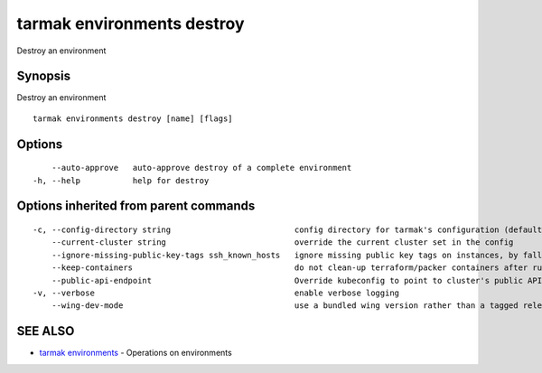 .. _tarmak_environments_destroy:

tarmak environments destroy
---------------------------

Destroy an environment

Synopsis
~~~~~~~~


Destroy an environment

::

  tarmak environments destroy [name] [flags]

Options
~~~~~~~

::

      --auto-approve   auto-approve destroy of a complete environment
  -h, --help           help for destroy

Options inherited from parent commands
~~~~~~~~~~~~~~~~~~~~~~~~~~~~~~~~~~~~~~

::

  -c, --config-directory string                          config directory for tarmak's configuration (default "~/.tarmak")
      --current-cluster string                           override the current cluster set in the config
      --ignore-missing-public-key-tags ssh_known_hosts   ignore missing public key tags on instances, by falling back to populating ssh_known_hosts with the first connection (default true)
      --keep-containers                                  do not clean-up terraform/packer containers after running them
      --public-api-endpoint                              Override kubeconfig to point to cluster's public API endpoint
  -v, --verbose                                          enable verbose logging
      --wing-dev-mode                                    use a bundled wing version rather than a tagged release from GitHub

SEE ALSO
~~~~~~~~

* `tarmak environments <tarmak_environments.html>`_ 	 - Operations on environments

